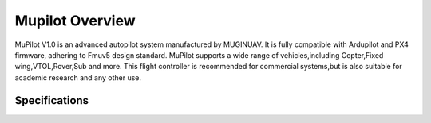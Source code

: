 .. _common-cuav-v5plus-overview:

=====================
Mupilot Overview
=====================

.. image:: https://github.com/MuginUAV/ardupilot_wiki/blob/master/images/MuPilot01.jpg

MuPilot V1.0 is an advanced autopilot system manufactured by MUGINUAV. 
It is fully compatible with Ardupilot and PX4 firmware, adhering to Fmuv5 
design standard. MuPilot supports a wide range of vehicles,including Copter,Fixed 
wing,VTOL,Rover,Sub and more. This flight controller is recommended for commercial systems,but is also suitable for academic research and any other use.

Specifications
=====================

.. image:: https://github.com/MuginUAV/ardupilot_wiki/blob/master/images/Mupilot02.jpg

.. image:: images/Mupilot03.jpg




